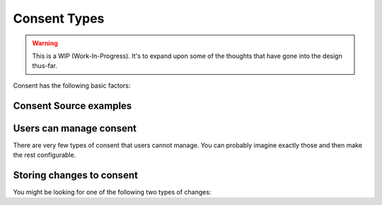 Consent Types
=============


.. warning::

  This is a WIP (Work-In-Progress). It's to expand upon some of the
  thoughts that have gone into the design thus-far.


Consent has the following basic factors:

.. glossary::

    Policy
      All your data is subject of a privacy policy. As much as possible, make this short and sweet and in the user's best interest. NOT to cover your own ass. You want to have 1 singular policy and avoid updates to the policy. Don't be like AirBnB.

    Purpose
      When you collect data, you do it with a purpose. Some purpose is obvious and may not even require explicit consent (legitimate interest). And other purposes might be very critical for the user to understand. Make sure to always note the purpose, as it's likely part of your legal obligation. Data should not be collected, much less shared, without having defined and shared the purpose with your user.

    Consent Agreement
      For every purpose, you need an Agreement to collect data. If you share the data, this is even more important (mandatory).
      An Agreement is generic, it's the same Agreement that you present to every user that you need consent from.

    Consent Record
      Consent is obtained through a Consent Record. This records that the user has given their consent to a specific Agreement. The user may withdraw the consent again, in which case the Consent Record would be stored on top of a previous Consent Record to explicitly display the opt-out action.

    Legitimate interest
      You might have heard of legitimate interest. There are many things that you're allowed to do without obtaining explicit consent. But it's a good idea to prepare a Consent Agreement anyways and store a Consent Record to express that this was indeed the case.


Consent Source examples
-----------------------

.. * User signs up as a member of a website/organization :term:`Consent Source`
.. * User signs up for a specific newsletter :term:`Consent`


Users can manage consent
------------------------

There are very few types of consent that users cannot manage. You can probably
imagine exactly those and then make the rest configurable.


Storing changes to consent
--------------------------

You might be looking for one of the following two types of changes:
